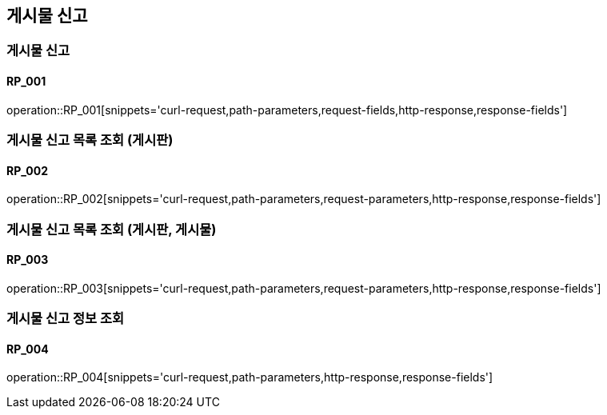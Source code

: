 == 게시물 신고
=== 게시물 신고
==== RP_001

operation::RP_001[snippets='curl-request,path-parameters,request-fields,http-response,response-fields']

=== 게시물 신고 목록 조회 (게시판)
==== RP_002

operation::RP_002[snippets='curl-request,path-parameters,request-parameters,http-response,response-fields']

=== 게시물 신고 목록 조회 (게시판, 게시물)
==== RP_003

operation::RP_003[snippets='curl-request,path-parameters,request-parameters,http-response,response-fields']

=== 게시물 신고 정보 조회
==== RP_004

operation::RP_004[snippets='curl-request,path-parameters,http-response,response-fields']
